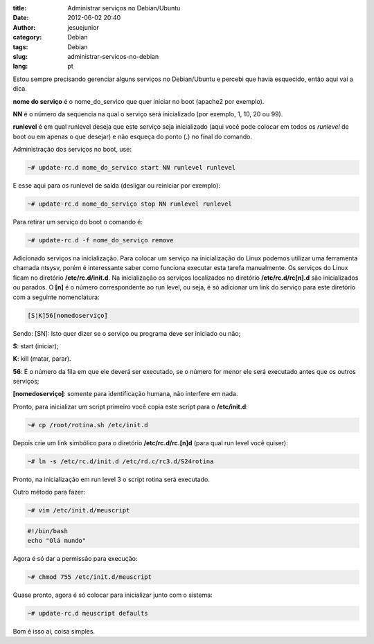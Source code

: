 :title: Administrar serviços no Debian/Ubuntu
:date: 2012-06-02 20:40
:author: jesuejunior
:category: Debian
:tags: Debian
:slug: administrar-servicos-no-debian
:lang: pt


Estou sempre precisando gerenciar alguns serviços no Debian/Ubuntu e percebi que havia esquecido, então aqui vai a dica.

**nome do serviço** é o nome_do_servico que quer iniciar no boot (apache2 por exemplo).

**NN** é o número da sequencia na qual o serviço será inicializado (por exemplo, 1, 10, 20 ou 99).

**runlevel** é em qual runlevel deseja que este serviço seja inicializado (aqui você pode colocar em todos os *runlevel*
de boot ou em apenas o que desejar) e não esqueça do ponto (**.**) no final do comando.

Administração dos serviços no boot, use:

.. code-block:: shell

    ~# update-rc.d nome_do_servico start NN runlevel runlevel

E esse aqui para os runlevel de saída (desligar ou reiniciar por exemplo):

.. code-block:: shell

    ~# update-rc.d nome_do_serviço stop NN runlevel runlevel

Para retirar um serviço do boot o comando é:

.. code-block:: shell

    ~# update-rc.d -f nome_do_serviço remove

Adicionado serviços na inicialização.
Para colocar um serviço na inicialização do Linux podemos utilizar uma ferramenta
chamada ntsysv, porém é interessante saber como funciona executar esta tarefa manualmente.
Os serviços do Linux ficam no diretório **/etc/rc.d/init.d**. Na inicialização os serviços localizados no diretório
**/etc/rc.d/rc[n].d** são inicializados ou parados. O **[n]** é o número correspondente ao run level, ou seja, é só
adicionar um link do serviço para este diretório com a seguinte nomenclatura:

.. code-block:: shell

    [S¦K]56[nomedoserviço]

Sendo: [S\N]:
Isto quer dizer se o serviço ou programa deve ser iniciado ou não;

**S**: start (iniciar);

**K**: kill (matar, parar).

**56**: É o número da fila em que ele deverá ser executado, se o número for menor ele será executado antes que os outros serviços;

**[nomedoserviço]**: somente para identificação humana, não interfere em nada.

Pronto, para inicializar um script primeiro você copia este script para o **/etc/init.d**:

.. code-block:: bash

    ~# cp /root/rotina.sh /etc/init.d

Depois crie um link simbólico para o diretório **/etc/rc.d/rc.[n]d** (para qual run level você quiser):

.. code-block:: shell

    ~# ln -s /etc/rc.d/init.d /etc/rd.c/rc3.d/S24rotina

Pronto, na inicialização em run level 3 o script rotina será executado.

Outro método para fazer:

.. code-block:: shell

    ~# vim /etc/init.d/meuscript

.. code-block:: shell

    #!/bin/bash
    echo "Olá mundo"

Agora é só dar a permissão para execução:

.. code-block:: shell

    ~# chmod 755 /etc/init.d/meuscript

Quase pronto, agora é só colocar para inicializar junto com o sistema:

.. code-block:: shell

    ~# update-rc.d meuscript defaults

Bom é isso ai, coisa simples.


